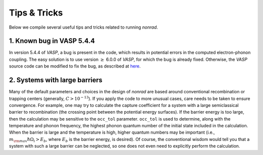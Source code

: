 =============
Tips & Tricks
=============

Below we compile several useful tips and tricks related to running `nonrad`.


1. Known bug in VASP 5.4.4
--------------------------

In version 5.4.4 of `VASP`, a bug is present in the code, which results in potential errors in the computed electron-phonon coupling.
The easy solution is to use version :math:`\ge` 6.0.0 of `VASP`, for which the bug is already fixed.
Otherwise, the `VASP` source code can be modified to fix the bug, as described at `here <https://github.com/mturiansky/nonrad/issues/2#issuecomment-1084963299>`_.

2. Systems with large barriers
------------------------------

Many of the default parameters and choices in the design of `nonrad` are based around conventional recombination or trapping centers (generally, :math:`C > 10^{-13}`).
If you apply the code to more unusual cases, care needs to be taken to ensure convergence.
For example, one may try to calculate the capture coefficient for a system with a large semiclassical barrier to recombination (the crossing point between the potential energy surfaces).
If the barrier energy is too large, then the calculation may be sensitive to the ``occ_tol`` parameter.
``occ_tol`` is used to determine, along with the temperature and phonon frequency, the highest phonon quantum number of the initial state included in the calculation.
When the barrier is large and the temperature is high, higher quantum numbers may be important (i.e., :math:`m_{\rm max} \hbar\Omega_i > E_b`, where :math:`E_b` is the barrier energy, is desired).
Of course, the conventional wisdom would tell you that a system with such a large barrier can be neglected, so one does not even need to explicitly perform the calculation.
